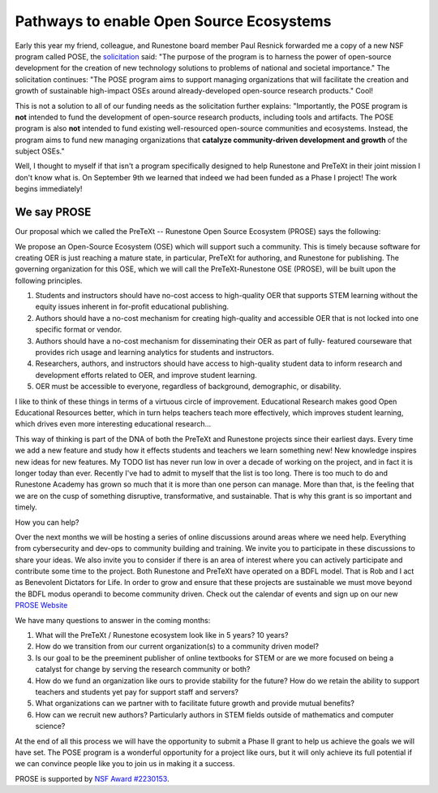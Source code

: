 Pathways to enable Open Source Ecosystems
=========================================

Early this year my friend, colleague, and Runestone board member Paul Resnick forwarded me a copy of a new NSF program called POSE, the `solicitation <https://www.nsf.gov/pubs/2022/nsf22572/nsf22572.htm>`_ said:  "The purpose of the program is to harness the power of open-source development for the creation of new technology solutions to problems of national and societal importance."  The solicitation continues: "The POSE program aims to support managing organizations that will facilitate the creation and growth of sustainable high-impact OSEs around already-developed open-source research products."  Cool!

This is not a solution to all of our funding needs as the solicitation further explains: "Importantly, the POSE program is **not** intended to fund the development of open-source research products, including tools and artifacts. The POSE program is also **not** intended to fund existing well-resourced open-source communities and ecosystems. Instead, the program aims to fund new managing organizations that **catalyze community-driven development and growth** of the subject OSEs."

Well, I thought to myself if that isn't a program specifically designed to help Runestone and PreTeXt in their joint mission I don't know what is.  On September 9th we learned that indeed we had been funded as a Phase I project!  The work begins immediately!

We say PROSE
------------

Our proposal which we called the PreTeXt -- Runestone Open Source Ecosystem (PROSE) says the following:

We propose an Open-Source Ecosystem (OSE) which will support such a community. This is timely because software for creating OER is just reaching a mature state, in particular, PreTeXt for authoring, and Runestone for publishing. The governing organization for this OSE, which we will call the PreTeXt-Runestone OSE (PROSE), will be built upon the following principles.

1. Students and instructors should have no-cost access to high-quality OER that supports STEM learning without the equity issues inherent in for-profit educational publishing.
2. Authors should have a no-cost mechanism for creating high-quality and accessible OER that is not locked into one specific format or vendor.
3. Authors should have a no-cost mechanism for disseminating their OER as part of fully- featured courseware that provides rich usage and learning analytics for students and instructors.
4. Researchers, authors, and instructors should have access to high-quality student data to inform research and development efforts related to OER, and improve student learning.
5. OER must be accessible to everyone, regardless of background, demographic, or disability.

I like to think of these things in terms of a virtuous circle of improvement.  Educational Research makes good Open Educational Resources better, which in turn helps teachers teach more effectively, which improves student learning, which drives even more interesting educational research...

.. image:: VirtuousCircle.png

This way of thinking is part of the DNA of both the PreTeXt and Runestone projects since their earliest days. Every time we add a new feature and study how it effects students and teachers we learn something new! New knowledge inspires new ideas for new features.  My TODO list has never run low in over a decade of working on the project, and in fact it is longer today than ever.  Recently I've had to admit to myself that the list is too long.  There is too much to do and Runestone Academy has grown so much that it is more than one person can manage.  More than that, is the feeling that we are on the cusp of something disruptive, transformative, and sustainable.  That is why this grant is so important and timely.

How you can help?

Over the next months we will be hosting a series of online discussions around areas where we need help.  Everything from cybersecurity and dev-ops to community building and training.  We invite you to participate in these discussions to share your ideas.  We also invite you to consider if there is an area of interest where you can actively participate and contribute some time to the project.  Both Runestone and PreTeXt have operated on a BDFL model.  That is Rob and I act as Benevolent Dictators for Life.   In order to grow and ensure that these projects are sustainable we must move beyond the BDFL modus operandi to become community driven. Check out the calendar of events and sign up on our new `PROSE Website <https://prose.runestone.academy>`_

We have many questions to answer in the coming months:

1. What will the PreTeXt / Runestone ecosystem look like in 5 years?  10 years?
2. How do we transition from our current organization(s) to a community driven model?
3. Is our goal to be the preeminent publisher of online textbooks for STEM or are we more focused on being a catalyst for change by serving the research community or both?
4. How do we fund an organization like ours to provide stability for the future?  How do we retain the ability to support teachers and students yet pay for support staff and servers?
5. What organizations can we partner with to facilitate future growth and provide mutual benefits?
6. How can we recruit new authors? Particularly authors in STEM fields outside of mathematics and computer science?

At the end of all this process we will have the opportunity to submit a Phase II grant to help us achieve the goals we will have set.  The POSE program is a wonderful opportunity for a project like ours, but it will only achieve its full potential if we can convince people like you to join us in making it a success.

|NSF| PROSE is supported by `NSF Award #2230153 <https://www.nsf.gov/awardsearch/showAward?AWD_ID=2230153>`_.

.. |NSF| image:: https://prose.runestone.academy/nsf.svg
    :height: 64px


.. author:: default
.. categories:: none
.. tags:: none
.. comments::

